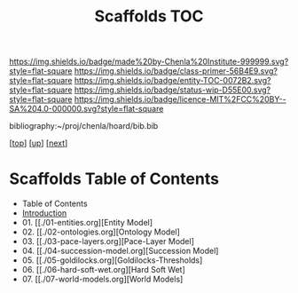 #   -*- mode: org; fill-column: 60 -*-
#+STARTUP: showall
#+TITLE:   Scaffolds TOC

[[https://img.shields.io/badge/made%20by-Chenla%20Institute-999999.svg?style=flat-square]] 
[[https://img.shields.io/badge/class-primer-56B4E9.svg?style=flat-square]]
[[https://img.shields.io/badge/entity-TOC-0072B2.svg?style=flat-square]]
[[https://img.shields.io/badge/status-wip-D55E00.svg?style=flat-square]]
[[https://img.shields.io/badge/licence-MIT%2FCC%20BY--SA%204.0-000000.svg?style=flat-square]]

bibliography:~/proj/chenla/hoard/bib.bib

[[[../../index.org][top]]] [[[../index.org][up]]] [[[./02-entities.org][next]]]

* Scaffolds  Table of Contents
:PROPERTIES:
:CUSTOM_ID:
:Name:     /home/deerpig/proj/chenla/warp/02/04/index.org
:Created:  2018-04-20T18:54@Prek Leap (11.642600N-104.919210W)
:ID:       e03a3710-c196-44d1-b2db-189b62917574
:VER:      577497317.455492393
:GEO:      48P-491193-1287029-15
:BXID:     proj:UXY6-8164
:Class:    primer
:Entity:   toc
:Status:   wip
:Licence:  MIT/CC BY-SA 4.0
:END:

  - Table of Contents 
  - [[./intro.org][Introduction]]
  - 01. [[./01-entities.org][Entity Model]
  - 02. [[./02-ontologies.org][Ontology Model]
  - 03. [[./03-pace-layers.org][Pace-Layer Model]
  - 04. [[./04-succession-model.org][Succession Model]
  - 05. [[./05-goldilocks.org][Goldilocks-Thresholds]
  - 06. [[./06-hard-soft-wet.org][Hard Soft Wet]
  - 07. [[./07-world-models.org][World Models]



